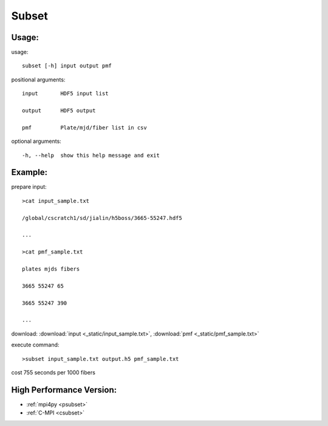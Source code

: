 .. _subset:
Subset
========

Usage:
------
.. highlight:: c 


usage:: 

 subset [-h] input output pmf

positional arguments::

  input       HDF5 input list

  output      HDF5 output

  pmf         Plate/mjd/fiber list in csv

optional arguments::

  -h, --help  show this help message and exit

Example:
--------
.. highlight:: c

prepare input::

 >cat input_sample.txt

 /global/cscratch1/sd/jialin/h5boss/3665-55247.hdf5

 ...

 >cat pmf_sample.txt

 plates mjds fibers

 3665 55247 65

 3665 55247 390

 ...

download: :download:`input <_static/input_sample.txt>`, :download:`pmf <_static/pmf_sample.txt>`

execute command::

 >subset input_sample.txt output.h5 pmf_sample.txt

cost 755 seconds per 1000 fibers

High Performance Version:
------------------------
* :ref:`mpi4py <psubset>`
* :ref:`C-MPI <csubset>`
